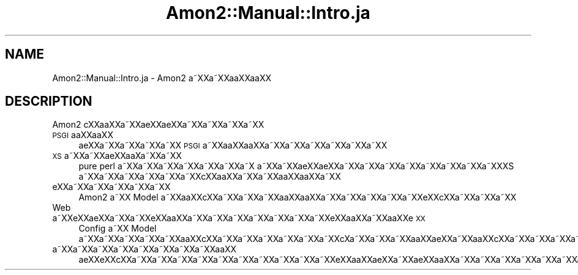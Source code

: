 .\" Automatically generated by Pod::Man 2.23 (Pod::Simple 3.14)
.\"
.\" Standard preamble:
.\" ========================================================================
.de Sp \" Vertical space (when we can't use .PP)
.if t .sp .5v
.if n .sp
..
.de Vb \" Begin verbatim text
.ft CW
.nf
.ne \\$1
..
.de Ve \" End verbatim text
.ft R
.fi
..
.\" Set up some character translations and predefined strings.  \*(-- will
.\" give an unbreakable dash, \*(PI will give pi, \*(L" will give a left
.\" double quote, and \*(R" will give a right double quote.  \*(C+ will
.\" give a nicer C++.  Capital omega is used to do unbreakable dashes and
.\" therefore won't be available.  \*(C` and \*(C' expand to `' in nroff,
.\" nothing in troff, for use with C<>.
.tr \(*W-
.ds C+ C\v'-.1v'\h'-1p'\s-2+\h'-1p'+\s0\v'.1v'\h'-1p'
.ie n \{\
.    ds -- \(*W-
.    ds PI pi
.    if (\n(.H=4u)&(1m=24u) .ds -- \(*W\h'-12u'\(*W\h'-12u'-\" diablo 10 pitch
.    if (\n(.H=4u)&(1m=20u) .ds -- \(*W\h'-12u'\(*W\h'-8u'-\"  diablo 12 pitch
.    ds L" ""
.    ds R" ""
.    ds C` ""
.    ds C' ""
'br\}
.el\{\
.    ds -- \|\(em\|
.    ds PI \(*p
.    ds L" ``
.    ds R" ''
'br\}
.\"
.\" Escape single quotes in literal strings from groff's Unicode transform.
.ie \n(.g .ds Aq \(aq
.el       .ds Aq '
.\"
.\" If the F register is turned on, we'll generate index entries on stderr for
.\" titles (.TH), headers (.SH), subsections (.SS), items (.Ip), and index
.\" entries marked with X<> in POD.  Of course, you'll have to process the
.\" output yourself in some meaningful fashion.
.ie \nF \{\
.    de IX
.    tm Index:\\$1\t\\n%\t"\\$2"
..
.    nr % 0
.    rr F
.\}
.el \{\
.    de IX
..
.\}
.\"
.\" Accent mark definitions (@(#)ms.acc 1.5 88/02/08 SMI; from UCB 4.2).
.\" Fear.  Run.  Save yourself.  No user-serviceable parts.
.    \" fudge factors for nroff and troff
.if n \{\
.    ds #H 0
.    ds #V .8m
.    ds #F .3m
.    ds #[ \f1
.    ds #] \fP
.\}
.if t \{\
.    ds #H ((1u-(\\\\n(.fu%2u))*.13m)
.    ds #V .6m
.    ds #F 0
.    ds #[ \&
.    ds #] \&
.\}
.    \" simple accents for nroff and troff
.if n \{\
.    ds ' \&
.    ds ` \&
.    ds ^ \&
.    ds , \&
.    ds ~ ~
.    ds /
.\}
.if t \{\
.    ds ' \\k:\h'-(\\n(.wu*8/10-\*(#H)'\'\h"|\\n:u"
.    ds ` \\k:\h'-(\\n(.wu*8/10-\*(#H)'\`\h'|\\n:u'
.    ds ^ \\k:\h'-(\\n(.wu*10/11-\*(#H)'^\h'|\\n:u'
.    ds , \\k:\h'-(\\n(.wu*8/10)',\h'|\\n:u'
.    ds ~ \\k:\h'-(\\n(.wu-\*(#H-.1m)'~\h'|\\n:u'
.    ds / \\k:\h'-(\\n(.wu*8/10-\*(#H)'\z\(sl\h'|\\n:u'
.\}
.    \" troff and (daisy-wheel) nroff accents
.ds : \\k:\h'-(\\n(.wu*8/10-\*(#H+.1m+\*(#F)'\v'-\*(#V'\z.\h'.2m+\*(#F'.\h'|\\n:u'\v'\*(#V'
.ds 8 \h'\*(#H'\(*b\h'-\*(#H'
.ds o \\k:\h'-(\\n(.wu+\w'\(de'u-\*(#H)/2u'\v'-.3n'\*(#[\z\(de\v'.3n'\h'|\\n:u'\*(#]
.ds d- \h'\*(#H'\(pd\h'-\w'~'u'\v'-.25m'\f2\(hy\fP\v'.25m'\h'-\*(#H'
.ds D- D\\k:\h'-\w'D'u'\v'-.11m'\z\(hy\v'.11m'\h'|\\n:u'
.ds th \*(#[\v'.3m'\s+1I\s-1\v'-.3m'\h'-(\w'I'u*2/3)'\s-1o\s+1\*(#]
.ds Th \*(#[\s+2I\s-2\h'-\w'I'u*3/5'\v'-.3m'o\v'.3m'\*(#]
.ds ae a\h'-(\w'a'u*4/10)'e
.ds Ae A\h'-(\w'A'u*4/10)'E
.    \" corrections for vroff
.if v .ds ~ \\k:\h'-(\\n(.wu*9/10-\*(#H)'\s-2\u~\d\s+2\h'|\\n:u'
.if v .ds ^ \\k:\h'-(\\n(.wu*10/11-\*(#H)'\v'-.4m'^\v'.4m'\h'|\\n:u'
.    \" for low resolution devices (crt and lpr)
.if \n(.H>23 .if \n(.V>19 \
\{\
.    ds : e
.    ds 8 ss
.    ds o a
.    ds d- d\h'-1'\(ga
.    ds D- D\h'-1'\(hy
.    ds th \o'bp'
.    ds Th \o'LP'
.    ds ae ae
.    ds Ae AE
.\}
.rm #[ #] #H #V #F C
.\" ========================================================================
.\"
.IX Title "Amon2::Manual::Intro.ja 3"
.TH Amon2::Manual::Intro.ja 3 "2010-09-10" "perl v5.12.1" "User Contributed Perl Documentation"
.\" For nroff, turn off justification.  Always turn off hyphenation; it makes
.\" way too many mistakes in technical documents.
.if n .ad l
.nh
.SH "NAME"
Amon2::Manual::Intro.ja \- Amon2 a\*~XXa\*~XXa\*oXXa\*oXX
.SH "DESCRIPTION"
.IX Header "DESCRIPTION"
Amon2 c\*,XXa\*oXXa\*~XXa\*:XXa\*:XXa\*~XXa\*~XXa\*~XXa\*~XX
.IP "\s-1PSGI\s0a\*oXXa\*oXX" 4
.IX Item "PSGIaoXXaoXX"
a\*:XXa\*~XXa\*~XXa\*~XXa\*~XX \s-1PSGI\s0 a\*~XXa\*oXXa\*oXXa\*~XXa\*~XXa\*~XXa\*~XXa\*~XXa\*~XX
.IP "\s-1XS\s0 a\*~XXa\*~XXa\*:XXa\*o\%Xa\*~XXa\*~XX" 4
.IX Item "XS a~XXa~XXa:XXaoXa~XXa~XX"
pure perl a\*~XXa\*~XXa\*~XXa\*~XXa\*~XXa\*~XXa\*~X\ a\*~XXa\*~XX\*(aeXX\*(aeXXa\*~XXa\*~XXa\*~XXa\*~XXa\*~XXa\*~XXa\*~XXa\*~XXXS a\*~XXa\*~XXa\*~XXa\*~XXa\*~XXa\*~XXc\*,XXa\*oXXa\*~XXa\*~XXa\*oXXa\*oXXa\*~XX
.IP "e\*`XXa\*~XXa\*~XXa\*~XXa\*~XXa\*~XX" 4
.IX Item "e`XXa~XXa~XXa~XXa~XXa~XX"
Amon2 a\*~XX Model a\*~XXa\*oXXc\*,XXa\*~XXa\*~XXa\*~XXa\*oXXa\*oXXa\*~XXa\*~XXa\*~XXa\*~XXa\*~XXe\*`XXc\*,XXa\*~XXa\*~XXa\*~XX
.IP "Web a\*~XXe\*'XXa\*:XXa\*~XXa\*~XXe\*'XXa\*oXXa\*~XXa\*~XXa\*~XXa\*~XXa\*~XXa\*~XXa\*~XXe\*'XXa\*oXXa\*~XXa\*oXXe\*'\s-1XX\s0" 4
.IX Item "Web a~XXe'XXa:XXa~XXa~XXe'XXaoXXa~XXa~XXa~XXa~XXa~XXa~XXa~XXe'XXaoXXa~XXaoXXe'XX"
Config a\*~XX Model a\*~XXa\*~XXa\*~XXa\*~XXa\*~XXa\*oXXc\*,XXa\*~XXa\*~XXa\*~XXa\*~XXa\*~XXa\*~XXc\*,\%Xa\*~XXa\*~XXa\*~XXa\*oXX\*(aeXXa\*~XXa\*oXXc\*,XXa\*~XXa\*~XXa\*~XXa\*~XXa\*~XXa\*~XXa\*~XXa\*~XXa\*~XXa\*~XXa\*~XXa\*~XXa\*~XX
.IP "a\*~XXa\*~XXa\*~XXa\*~XXa\*~XXa\*~XXa\*~XXa\*~XXa\*oXX" 4
.IX Item "a~XXa~XXa~XXa~XXa~XXa~XXa~XXa~XXaoXX"
\&\*(aeXXe\*`XXc\*,XXa\*~XXa\*~XXa\*~XXa\*~XXa\*~XXa\*~XXa\*~XXa\*~XXa\*~XXa\*~XXe\*'XXa\*oXXa\*:XXa\*~XX\*(aeXXa\*oXXa\*~XXa\*~XXa\*~XXa\*~XXa\*~XXa\*~XXa\*~XXa\*~XXa\*~XXa\*~XXa\*~XXa\*~XXa\*~XXa\*~XX
